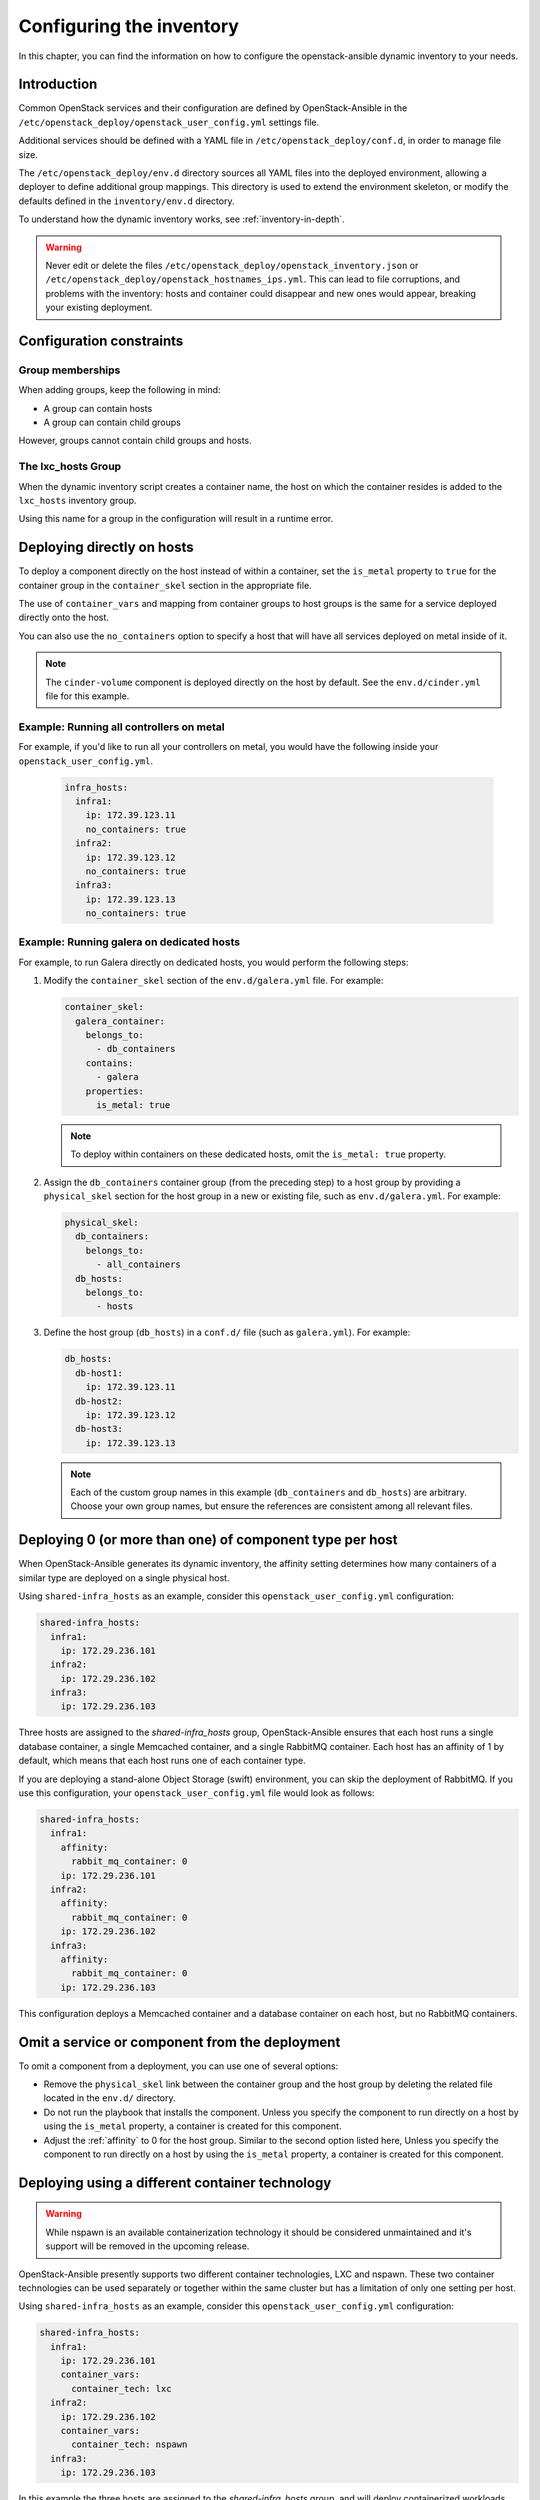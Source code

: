 .. _configuring-inventory:

Configuring the inventory
=========================

In this chapter, you can find the information on how to configure
the openstack-ansible dynamic inventory to your needs.

Introduction
~~~~~~~~~~~~

Common OpenStack services and their configuration are defined by
OpenStack-Ansible in the
``/etc/openstack_deploy/openstack_user_config.yml`` settings file.

Additional services should be defined with a YAML file in
``/etc/openstack_deploy/conf.d``, in order to manage file size.

The ``/etc/openstack_deploy/env.d`` directory sources all YAML files into the
deployed environment, allowing a deployer to define additional group mappings.
This directory is used to extend the environment skeleton, or modify the
defaults defined in the ``inventory/env.d`` directory.

To understand how the dynamic inventory works, see
:ref:`inventory-in-depth`.

.. warning::

   Never edit or delete the files
   ``/etc/openstack_deploy/openstack_inventory.json`` or
   ``/etc/openstack_deploy/openstack_hostnames_ips.yml``. This can
   lead to file corruptions, and problems with the inventory: hosts
   and container could disappear and new ones would appear,
   breaking your existing deployment.


Configuration constraints
~~~~~~~~~~~~~~~~~~~~~~~~~

Group memberships
-----------------

When adding groups, keep the following in mind:

* A group can contain hosts
* A group can contain child groups

However, groups cannot contain child groups and hosts.

The lxc_hosts Group
-------------------

When the dynamic inventory script creates a container name, the host on
which the container resides is added to the ``lxc_hosts`` inventory group.

Using this name for a group in the configuration will result in a runtime
error.

Deploying directly on hosts
~~~~~~~~~~~~~~~~~~~~~~~~~~~

To deploy a component directly on the host instead of within a container, set
the ``is_metal`` property to ``true`` for the container group in the
``container_skel`` section in the appropriate file.

The use of ``container_vars`` and mapping from container groups to host groups
is the same for a service deployed directly onto the host.

You can also use the ``no_containers`` option to specify a host that will have
all services deployed on metal inside of it.

.. note::

   The ``cinder-volume`` component is deployed directly on the host by
   default. See the ``env.d/cinder.yml`` file for this example.

Example: Running all controllers on metal
-----------------------------------------
For example, if you'd like to run all your controllers on metal, you would
have the following inside your ``openstack_user_config.yml``.

   .. code-block:: yaml

     infra_hosts:
       infra1:
         ip: 172.39.123.11
         no_containers: true
       infra2:
         ip: 172.39.123.12
         no_containers: true
       infra3:
         ip: 172.39.123.13
         no_containers: true

Example: Running galera on dedicated hosts
------------------------------------------

For example, to run Galera directly on dedicated hosts, you would perform the
following steps:

#. Modify the ``container_skel`` section of the ``env.d/galera.yml`` file.
   For example:

   .. code-block:: yaml

     container_skel:
       galera_container:
         belongs_to:
           - db_containers
         contains:
           - galera
         properties:
           is_metal: true

   .. note::

      To deploy within containers on these dedicated hosts, omit the
      ``is_metal: true`` property.

#. Assign the ``db_containers`` container group (from the preceding step) to a
   host group by providing a ``physical_skel`` section for the host group
   in a new or existing file, such as ``env.d/galera.yml``.
   For example:

   .. code-block:: yaml

     physical_skel:
       db_containers:
         belongs_to:
           - all_containers
       db_hosts:
         belongs_to:
           - hosts

#. Define the host group (``db_hosts``) in a ``conf.d/`` file (such as
   ``galera.yml``). For example:

   .. code-block:: yaml

     db_hosts:
       db-host1:
         ip: 172.39.123.11
       db-host2:
         ip: 172.39.123.12
       db-host3:
         ip: 172.39.123.13

   .. note::

      Each of the custom group names in this example (``db_containers``
      and ``db_hosts``) are arbitrary. Choose your own group names,
      but ensure the references are consistent among all relevant files.

.. _affinity:

Deploying 0 (or more than one) of component type per host
~~~~~~~~~~~~~~~~~~~~~~~~~~~~~~~~~~~~~~~~~~~~~~~~~~~~~~~~~

When OpenStack-Ansible generates its dynamic inventory, the affinity
setting determines how many containers of a similar type are deployed on a
single physical host.

Using ``shared-infra_hosts`` as an example, consider this
``openstack_user_config.yml`` configuration:

.. code-block:: yaml

    shared-infra_hosts:
      infra1:
        ip: 172.29.236.101
      infra2:
        ip: 172.29.236.102
      infra3:
        ip: 172.29.236.103

Three hosts are assigned to the `shared-infra_hosts` group,
OpenStack-Ansible ensures that each host runs a single database container,
a single Memcached container, and a single RabbitMQ container. Each host has
an affinity of 1 by default,  which means that each host runs one of each
container type.

If you are deploying a stand-alone Object Storage (swift) environment,
you can skip the deployment of RabbitMQ. If you use this configuration,
your ``openstack_user_config.yml`` file would look as follows:

.. code-block:: yaml

    shared-infra_hosts:
      infra1:
        affinity:
          rabbit_mq_container: 0
        ip: 172.29.236.101
      infra2:
        affinity:
          rabbit_mq_container: 0
        ip: 172.29.236.102
      infra3:
        affinity:
          rabbit_mq_container: 0
        ip: 172.29.236.103

This configuration deploys a Memcached container and a database container
on each host, but no RabbitMQ containers.

Omit a service or component from the deployment
~~~~~~~~~~~~~~~~~~~~~~~~~~~~~~~~~~~~~~~~~~~~~~~

To omit a component from a deployment, you can use one of several options:

- Remove the ``physical_skel`` link between the container group and
  the host group by deleting the related file located in the ``env.d/``
  directory.
- Do not run the playbook that installs the component.
  Unless you specify the component to run directly on a host by using the
  ``is_metal`` property, a container is created for this component.
- Adjust the :ref:`affinity`
  to 0 for the host group. Similar to the second option listed here, Unless
  you specify the component to run directly on a host by using the ``is_metal``
  property, a container is created for this component.

Deploying using a different container technology
~~~~~~~~~~~~~~~~~~~~~~~~~~~~~~~~~~~~~~~~~~~~~~~~

.. warning::

   While nspawn is an available containerization technology it should be
   considered unmaintained and it's support will be removed in the upcoming
   release.

OpenStack-Ansible presently supports two different container technologies, LXC
and nspawn. These two container technologies can be used separately or together
within the same cluster but has a limitation of only one setting per host.

Using ``shared-infra_hosts`` as an example, consider this
``openstack_user_config.yml`` configuration:

.. code-block:: yaml

    shared-infra_hosts:
      infra1:
        ip: 172.29.236.101
        container_vars:
          container_tech: lxc
      infra2:
        ip: 172.29.236.102
        container_vars:
          container_tech: nspawn
      infra3:
        ip: 172.29.236.103

In this example the three hosts are assigned to the `shared-infra_hosts` group,
and will deploy containerized workloads using ``lxc`` on **infra1**, ``nspawn``
on **infra2**, and ``lxc`` on **infra3**. Notice **infra3** does not define the
``container_tech`` option because it not required. If this option is undefined
the value will automatically be set to ``lxc`` within the generated inventory.
The two supported options for the ``container_tech`` configuration variable are
``lxc`` or ``nspawn``.
